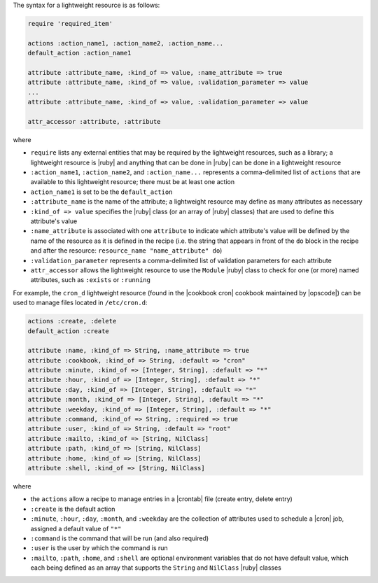 .. The contents of this file are included in multiple topics.
.. This file should not be changed in a way that hinders its ability to appear in multiple documentation sets.


The syntax for a lightweight resource is as follows:

.. code-block:: ruby

   require 'required_item'

   actions :action_name1, :action_name2, :action_name...
   default_action :action_name1
   
   attribute :attribute_name, :kind_of => value, :name_attribute => true
   attribute :attribute_name, :kind_of => value, :validation_parameter => value
   ...
   attribute :attribute_name, :kind_of => value, :validation_parameter => value

   attr_accessor :attribute, :attribute

where 

* ``require`` lists any external entities that may be required by the lightweight resources, such as a library; a lightweight resource is |ruby| and anything that can be done in |ruby| can be done in a lightweight resource
* ``:action_name1``, ``:action_name2``, and ``:action_name...`` represents a comma-delimited list of ``actions`` that are available to this lightweight resource; there must be at least one action
* ``action_name1`` is set to be the ``default_action``
* ``:attribute_name`` is the name of the attribute; a lightweight resource may define as many attributes as necessary
* ``:kind_of => value`` specifies the |ruby| class (or an array of |ruby| classes) that are used to define this attribute's value
* ``:name_attribute`` is associated with one ``attribute`` to indicate which attribute's value will be defined by the name of the resource as it is defined in the recipe (i.e. the string that appears in front of the ``do`` block in the recipe and after the resource: ``resource_name "name_attribute" do``)
* ``:validation_parameter`` represents a comma-delimited list of validation parameters for each attribute
* ``attr_accessor`` allows the lightweight resource to use the ``Module`` |ruby| class to check for one (or more) named attributes, such as ``:exists`` or ``:running``

For example, the ``cron_d`` lightweight resource (found in the |cookbook cron| cookbook maintained by |opscode|) can be used to manage files located in ``/etc/cron.d``:

.. code-block:: ruby

   actions :create, :delete
   default_action :create

   attribute :name, :kind_of => String, :name_attribute => true
   attribute :cookbook, :kind_of => String, :default => "cron"
   attribute :minute, :kind_of => [Integer, String], :default => "*"
   attribute :hour, :kind_of => [Integer, String], :default => "*"
   attribute :day, :kind_of => [Integer, String], :default => "*"
   attribute :month, :kind_of => [Integer, String], :default => "*"
   attribute :weekday, :kind_of => [Integer, String], :default => "*"
   attribute :command, :kind_of => String, :required => true
   attribute :user, :kind_of => String, :default => "root"
   attribute :mailto, :kind_of => [String, NilClass]
   attribute :path, :kind_of => [String, NilClass]
   attribute :home, :kind_of => [String, NilClass]
   attribute :shell, :kind_of => [String, NilClass]

where

* the ``actions`` allow a recipe to manage entries in a |crontab| file (create entry, delete entry)
* ``:create`` is the default action
* ``:minute``, ``:hour``, ``:day``, ``:month``, and ``:weekday`` are the collection of attributes used to schedule a |cron| job, assigned a default value of ``"*"``
* ``:command`` is the command that will be run (and also required)
* ``:user`` is the user by which the command is run
* ``:mailto``, ``:path``, ``:home``, and ``:shell`` are optional environment variables that do not have default value, which each being defined as an array that supports the ``String`` and ``NilClass`` |ruby| classes
